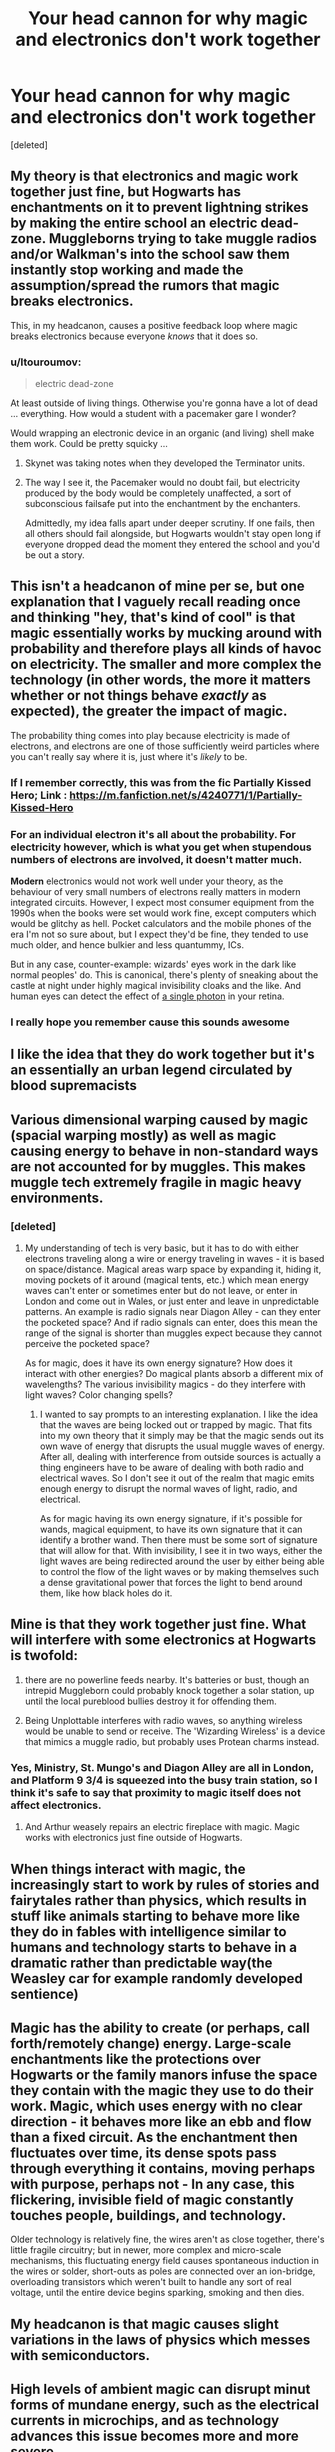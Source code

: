 #+TITLE: Your head cannon for why magic and electronics don't work together

* Your head cannon for why magic and electronics don't work together
:PROPERTIES:
:Score: 16
:DateUnix: 1579796159.0
:DateShort: 2020-Jan-23
:FlairText: Discussion
:END:
[deleted]


** My theory is that electronics and magic work together just fine, but Hogwarts has enchantments on it to prevent lightning strikes by making the entire school an electric dead-zone. Muggleborns trying to take muggle radios and/or Walkman's into the school saw them instantly stop working and made the assumption/spread the rumors that magic breaks electronics.

This, in my headcanon, causes a positive feedback loop where magic breaks electronics because everyone /knows/ that it does so.
:PROPERTIES:
:Author: Galuran
:Score: 24
:DateUnix: 1579797657.0
:DateShort: 2020-Jan-23
:END:

*** u/ltouroumov:
#+begin_quote
  electric dead-zone
#+end_quote

At least outside of living things. Otherwise you're gonna have a lot of dead ... everything. How would a student with a pacemaker gare I wonder?

Would wrapping an electronic device in an organic (and living) shell make them work. Could be pretty squicky ...
:PROPERTIES:
:Author: ltouroumov
:Score: 6
:DateUnix: 1579810634.0
:DateShort: 2020-Jan-23
:END:

**** Skynet was taking notes when they developed the Terminator units.
:PROPERTIES:
:Author: wordhammer
:Score: 6
:DateUnix: 1579811630.0
:DateShort: 2020-Jan-24
:END:


**** The way I see it, the Pacemaker would no doubt fail, but electricity produced by the body would be completely unaffected, a sort of subconscious failsafe put into the enchantment by the enchanters.

Admittedly, my idea falls apart under deeper scrutiny. If one fails, then all others should fail alongside, but Hogwarts wouldn't stay open long if everyone dropped dead the moment they entered the school and you'd be out a story.
:PROPERTIES:
:Author: Galuran
:Score: 3
:DateUnix: 1579817294.0
:DateShort: 2020-Jan-24
:END:


** This isn't a headcanon of mine per se, but one explanation that I vaguely recall reading once and thinking "hey, that's kind of cool" is that magic essentially works by mucking around with probability and therefore plays all kinds of havoc on electricity. The smaller and more complex the technology (in other words, the more it matters whether or not things behave /exactly/ as expected), the greater the impact of magic.

The probability thing comes into play because electricity is made of electrons, and electrons are one of those sufficiently weird particles where you can't really say where it is, just where it's /likely/ to be.
:PROPERTIES:
:Author: ParanoidDrone
:Score: 15
:DateUnix: 1579799683.0
:DateShort: 2020-Jan-23
:END:

*** If I remember correctly, this was from the fic Partially Kissed Hero; Link : [[https://m.fanfiction.net/s/4240771/1/Partially-Kissed-Hero]]
:PROPERTIES:
:Author: pgarhwal
:Score: 5
:DateUnix: 1579802873.0
:DateShort: 2020-Jan-23
:END:


*** For an individual electron it's all about the probability. For *electricity* however, which is what you get when stupendous numbers of electrons are involved, it doesn't matter much.

*Modern* electronics would not work well under your theory, as the behaviour of very small numbers of electrons really matters in modern integrated circuits. However, I expect most consumer equipment from the 1990s when the books were set would work fine, except computers which would be glitchy as hell. Pocket calculators and the mobile phones of the era I'm not so sure about, but I expect they'd be fine, they tended to use much older, and hence bulkier and less quantummy, ICs.

But in any case, counter-example: wizards' eyes work in the dark like normal peoples' do. This is canonical, there's plenty of sneaking about the castle at night under highly magical invisibility cloaks and the like. And human eyes can detect the effect of [[https://www.ncbi.nlm.nih.gov/pubmed/27434854?dopt=Abstract&holding=npg][a single photon]] in your retina.
:PROPERTIES:
:Author: HiddenAltAccount
:Score: 3
:DateUnix: 1579822039.0
:DateShort: 2020-Jan-24
:END:


*** I really hope you remember cause this sounds awesome
:PROPERTIES:
:Author: roseworthh
:Score: 1
:DateUnix: 1579801943.0
:DateShort: 2020-Jan-23
:END:


** I like the idea that they do work together but it's an essentially an urban legend circulated by blood supremacists
:PROPERTIES:
:Author: DescentUpwards
:Score: 14
:DateUnix: 1579805683.0
:DateShort: 2020-Jan-23
:END:


** Various dimensional warping caused by magic (spacial warping mostly) as well as magic causing energy to behave in non-standard ways are not accounted for by muggles. This makes muggle tech extremely fragile in magic heavy environments.
:PROPERTIES:
:Author: 4wallsandawindow
:Score: 9
:DateUnix: 1579798418.0
:DateShort: 2020-Jan-23
:END:

*** [deleted]
:PROPERTIES:
:Score: 4
:DateUnix: 1579798638.0
:DateShort: 2020-Jan-23
:END:

**** My understanding of tech is very basic, but it has to do with either electrons traveling along a wire or energy traveling in waves - it is based on space/distance. Magical areas warp space by expanding it, hiding it, moving pockets of it around (magical tents, etc.) which mean energy waves can't enter or sometimes enter but do not leave, or enter in London and come out in Wales, or just enter and leave in unpredictable patterns. An example is radio signals near Diagon Alley - can they enter the pocketed space? And if radio signals can enter, does this mean the range of the signal is shorter than muggles expect because they cannot perceive the pocketed space?

As for magic, does it have its own energy signature? How does it interact with other energies? Do magical plants absorb a different mix of wavelengths? The various invisibility magics - do they interfere with light waves? Color changing spells?
:PROPERTIES:
:Author: 4wallsandawindow
:Score: 3
:DateUnix: 1579820428.0
:DateShort: 2020-Jan-24
:END:

***** I wanted to say prompts to an interesting explanation. I like the idea that the waves are being locked out or trapped by magic. That fits into my own theory that it simply may be that the magic sends out its own wave of energy that disrupts the usual muggle waves of energy. After all, dealing with interference from outside sources is actually a thing engineers have to be aware of dealing with both radio and electrical waves. So I don't see it out of the realm that magic emits enough energy to disrupt the normal waves of light, radio, and electrical.

As for magic having its own energy signature, if it's possible for wands, magical equipment, to have its own signature that it can identify a brother wand. Then there must be some sort of signature that will allow for that. With invisibility, I see it in two ways, either the light waves are being redirected around the user by either being able to control the flow of the light waves or by making themselves such a dense gravitational power that forces the light to bend around them, like how black holes do it.
:PROPERTIES:
:Author: PhantomKeeperQazs
:Score: 2
:DateUnix: 1579828806.0
:DateShort: 2020-Jan-24
:END:


** Mine is that they work together just fine. What will interfere with some electronics at Hogwarts is twofold:

1. there are no powerline feeds nearby. It's batteries or bust, though an intrepid Muggleborn could probably knock together a solar station, up until the local pureblood bullies destroy it for offending them.

2. Being Unplottable interferes with radio waves, so anything wireless would be unable to send or receive. The 'Wizarding Wireless' is a device that mimics a muggle radio, but probably uses Protean charms instead.
:PROPERTIES:
:Author: wordhammer
:Score: 23
:DateUnix: 1579797343.0
:DateShort: 2020-Jan-23
:END:

*** Yes, Ministry, St. Mungo's and Diagon Alley are all in London, and Platform 9 3/4 is squeezed into the busy train station, so I think it's safe to say that proximity to magic itself does not affect electronics.
:PROPERTIES:
:Author: neymovirne
:Score: 15
:DateUnix: 1579804000.0
:DateShort: 2020-Jan-23
:END:

**** And Arthur weasely repairs an electric fireplace with magic. Magic works with electronics just fine outside of Hogwarts.
:PROPERTIES:
:Author: Chendii
:Score: 2
:DateUnix: 1579840170.0
:DateShort: 2020-Jan-24
:END:


** When things interact with magic, the increasingly start to work by rules of stories and fairytales rather than physics, which results in stuff like animals starting to behave more like they do in fables with intelligence similar to humans and technology starts to behave in a dramatic rather than predictable way(the Weasley car for example randomly developed sentience)
:PROPERTIES:
:Author: aAlouda
:Score: 6
:DateUnix: 1579812807.0
:DateShort: 2020-Jan-24
:END:


** Magic has the ability to create (or perhaps, call forth/remotely change) energy. Large-scale enchantments like the protections over Hogwarts or the family manors infuse the space they contain with the magic they use to do their work. Magic, which uses energy with no clear direction - it behaves more like an ebb and flow than a fixed circuit. As the enchantment then fluctuates over time, its dense spots pass through everything it contains, moving perhaps with purpose, perhaps not - In any case, this flickering, invisible field of magic constantly touches people, buildings, and technology.

Older technology is relatively fine, the wires aren't as close together, there's little fragile circuitry; but in newer, more complex and micro-scale mechanisms, this fluctuating energy field causes spontaneous induction in the wires or solder, short-outs as poles are connected over an ion-bridge, overloading transistors which weren't built to handle any sort of real voltage, until the entire device begins sparking, smoking and then dies.
:PROPERTIES:
:Author: Uncommonality
:Score: 3
:DateUnix: 1579821885.0
:DateShort: 2020-Jan-24
:END:


** My headcanon is that magic causes slight variations in the laws of physics which messes with semiconductors.
:PROPERTIES:
:Author: 15_Redstones
:Score: 3
:DateUnix: 1579802307.0
:DateShort: 2020-Jan-23
:END:


** High levels of ambient magic can disrupt minut forms of mundane energy, such as the electrical currents in microchips, and as technology advances this issue becomes more and more severe.
:PROPERTIES:
:Author: Vivec_lore
:Score: 2
:DateUnix: 1579806242.0
:DateShort: 2020-Jan-23
:END:


** Whatever magic is, it clearly has electromagnetic effects, otherwise spells wouldn't emit light as they travel from wand to target.

Electronic devices are far more prone to electromagnetic interference than living creatures are (we do, of course, rely on the behaviour of electrons for things like our heart beat, nerve signals etc) simply because they have much better conductors in them that can have currents induced in them.
:PROPERTIES:
:Author: HiddenAltAccount
:Score: 2
:DateUnix: 1579821114.0
:DateShort: 2020-Jan-24
:END:


** it's a curse created in fear of nuclear weapons and placed in magical places.
:PROPERTIES:
:Author: andrewwaiting
:Score: 2
:DateUnix: 1579923974.0
:DateShort: 2020-Jan-25
:END:


** The use of magic just causes electrons to go on the fritz preventing electronics from working correctly. Personality I would try to find a way around this problem and then sell Muggle electronics and magic to electricity converters in diagon Ally
:PROPERTIES:
:Author: firebird_x2
:Score: 1
:DateUnix: 1579823116.0
:DateShort: 2020-Jan-24
:END:


** Random question: is it canon or fanon that they don't work together? Because I always thought it was fanon that came from the Dresden Files lol.

As far as my headcanon goes: it's similar to an EMP.
:PROPERTIES:
:Author: hrmdurr
:Score: 1
:DateUnix: 1579827596.0
:DateShort: 2020-Jan-24
:END:

*** All those substitutes for magic Muggles use -- electricity, and computers and radar, and all those things -- they all go haywire around Hogwarts, there's too much magic in the air.'

It's in Goblet of Fire, so it's canon that electromagnetic doesn't work in place with high ambient magic
:PROPERTIES:
:Author: YareSekiro
:Score: 1
:DateUnix: 1579840548.0
:DateShort: 2020-Jan-24
:END:


** I like the magic causes electromagnetic radiation, of which humans can only see the light blasts that come off the wands. Thus, that light that happens when you cast a spell is also infrared, and a mini EMP.

This would disable unshielded electronics and really disrupt a lot of early electronics. it also means that anyone who made a serious effort to shield against magic could easily do so. It might also suggest that science, knowing the properties of eletromagnetic radiation, could end up with better magical shields than those who don't know.

Lots of potential
:PROPERTIES:
:Author: StarDolph
:Score: 1
:DateUnix: 1579829598.0
:DateShort: 2020-Jan-24
:END:


** My fanon is it works fine except for Purebloods not liking 'muggle stuff cluttering up everything.'

So the Hogwarts board forced an enchantment or something that stops muggle stuff from working. Maybe an EMP that is attached to the Hogwarts train. Probably had the wizengamot pass something as well to cover the alley.

Would be especially simple to have Diagon Alley entrances be covered in an EMP zone. Enter the Alley fry your electronics so obviously muggle stuff doesn't work around magic, best keep it out of here.

It would be likely easy enough for the unspeakables to craft something like that. The do research esoteric magic, so why not EMP?
:PROPERTIES:
:Author: drsmilegood
:Score: 1
:DateUnix: 1579833808.0
:DateShort: 2020-Jan-24
:END:


** There's no plugs in the wizarding world and it's the 90's - batteries were shit.
:PROPERTIES:
:Author: Uhhhmaybe2018
:Score: 1
:DateUnix: 1579834349.0
:DateShort: 2020-Jan-24
:END:


** Magic is semi sentient and dislikes the perceived competition. Which might sound like a joke, but that's honestly always been my interpretation since I was a kid.
:PROPERTIES:
:Author: DeliSoupItExplodes
:Score: 1
:DateUnix: 1580310908.0
:DateShort: 2020-Jan-29
:END:


** Hogwarts has wards that ruin electronics
:PROPERTIES:
:Author: CasualHearthstone
:Score: 1
:DateUnix: 1579808809.0
:DateShort: 2020-Jan-23
:END:


** Magic performs overrides on the laws of physics, so the semiconductors that most electronics rely on don't behave as they should. This effect is normally negligible, although inside of a ward scheme, the interference becomes so heavy that they fail outright. As such, the buildings near diagon may have occasional tech issues, but it's nowhere near the complete failure that they would experience inside the alley proper
:PROPERTIES:
:Author: Tenebris-Umbra
:Score: 1
:DateUnix: 1579821235.0
:DateShort: 2020-Jan-24
:END:
